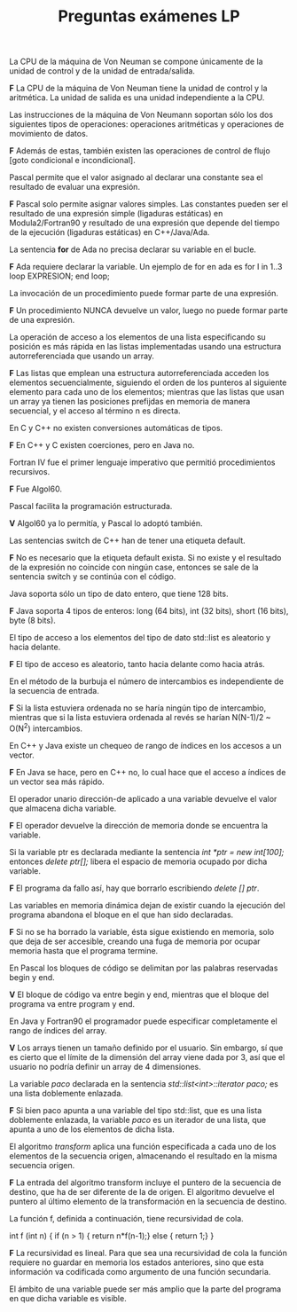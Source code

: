 #+TITLE: Preguntas exámenes LP

**** La CPU de la máquina de Von Neuman se compone únicamente de la unidad de control y de la unidad de entrada/salida. 
*F* La CPU de la máquina de Von Neuman tiene la unidad de control y la aritmética. La unidad de salida es una unidad independiente
a la CPU.

**** Las instrucciones de la máquina de Von Neumann soportan sólo los dos siguientes tipos de operaciones: operaciones aritméticas y operaciones de movimiento de datos.
*F* Además de estas, también existen las operaciones de control de flujo [goto condicional e incondicional].

**** Pascal permite que el valor asignado al declarar una constante sea el resultado de evaluar una expresión.
*F* Pascal solo permite asignar valores simples. Las constantes pueden ser el resultado de una expresión simple (ligaduras estáticas) en Modula2/Fortran90 
y resultado de una expresión que depende del tiempo de la ejecución (ligaduras estáticas) en C++/Java/Ada.

**** La sentencia *for* de Ada no precisa declarar su variable en el bucle.
*F* Ada requiere declarar la variable. Un ejemplo de for en ada es 
for I in 1..3 loop EXPRESION; end loop;

**** La invocación de un procedimiento puede formar parte de una expresión.
*F* Un procedimiento NUNCA devuelve un valor, luego no puede formar parte de una expresión. 

**** La operación de acceso a los elementos de una lista especificando su posición es más rápida en las listas implementadas usando una estructura autorreferenciada que usando un array.
*F* Las listas que emplean una estructura autorreferenciada acceden los elementos secuencialmente, siguiendo el orden de los punteros al siguiente elemento 
para cada uno de los elementos; mientras que las listas que usan un array ya tienen las posiciones prefijdas en memoria de manera secuencial, y el acceso al término n es directa.

**** En C y C++ no existen conversiones automáticas de tipos.
*F* En C++ y C existen coerciones, pero en Java no.

**** Fortran IV fue el primer lenguaje imperativo que permitió procedimientos recursivos. 
*F* Fue Algol60.

**** Pascal facilita la programación estructurada.
*V* Algol60 ya lo permitía, y Pascal lo adoptó también.

**** Las sentencias switch de C++ han de tener una etiqueta default.
*F* No es necesario que la etiqueta default exista. Si no existe y el resultado de la expresión no coincide con ningún case, entonces
se sale de la sentencia switch y se continúa con el código.

**** Java soporta sólo un tipo de dato entero, que tiene 128 bits.
*F* Java soporta 4 tipos de enteros: long (64 bits), int (32 bits), short (16 bits), byte (8 bits).

**** El tipo de acceso a los elementos del tipo de dato std::list es aleatorio y hacia delante.
*F* El tipo de acceso es aleatorio, tanto hacia delante como hacia atrás.

**** En el método de la burbuja el número de intercambios es independiente de la secuencia de entrada.
*F* Si la lista estuviera ordenada no se haría ningún tipo de intercambio, mientras que si la lista estuviera
ordenada al revés se harían N(N-1)/2 ~ O(N^2) intercambios.

**** En C++ y Java existe un chequeo de rango de índices en los accesos a un vector.
*F* En Java se hace, pero en C++ no, lo cual hace que el acceso a índices de un vector sea más rápido.

**** El operador unario dirección-de aplicado a una variable devuelve el valor que almacena dicha variable.
*F* El operador devuelve la dirección de memoria donde se encuentra la variable.

**** Si la variable ptr es declarada mediante la sentencia //int *ptr = new int[100];// entonces //delete ptr[];// libera el espacio de memoria ocupado por dicha variable.
*F* El programa da fallo así, hay que borrarlo escribiendo //delete [] ptr//. 

**** Las variables en memoria dinámica dejan de existir cuando la ejecución del programa abandona el bloque en el que han sido declaradas.
*F* Si no se ha borrado la variable, ésta sigue existiendo en memoria, solo que deja de ser accesible, creando una fuga de memoria por ocupar memoria hasta que el programa termine.

**** En Pascal los bloques de código se delimitan por las palabras reservadas begin y end.
*V* El bloque de código va entre begin y end, mientras que el bloque del programa va entre program y end.

**** En Java y Fortran90 el programador puede especificar completamente el rango de índices del array.
*V* Los arrays tienen un tamaño definido por el usuario. Sin embargo, sí que es cierto que el límite de la dimensión del array viene dada por 3, así que el usuario
no podría definir un array de 4 dimensiones.

**** La variable //paco// declarada en la sentencia //std::list<int>::iterator paco;// es una lista doblemente enlazada.
*F* Si bien paco apunta a una variable del tipo std::list, que es una lista doblemente enlazada, la variable //paco//
es un iterador de una lista, que apunta a uno de los elementos de dicha lista.

**** El algoritmo //transform// aplica una función especificada a cada uno de los elementos de la secuencia origen, almacenando el resultado en la misma secuencia origen.
*F* La entrada del algoritmo transform incluye el puntero de la secuencia de destino, que ha de ser diferente de la de origen. 
El algoritmo devuelve el puntero al último elemento de la transformación en la secuencia de destino.

**** La función f, definida a continuación, tiene recursividad de cola.
int f (int n) {
    if (n > 1) {
        return n*f(n-1);}
    else {
        return 1;}
}

*F* La recursividad es lineal. Para que sea una recursividad de cola la función requiere no guardar en memoria los estados anteriores, sino que esta información
va codificada como argumento de una función secundaria.

**** El ámbito de una variable puede ser más amplio que la parte del programa en que dicha variable es visible.

**** 





